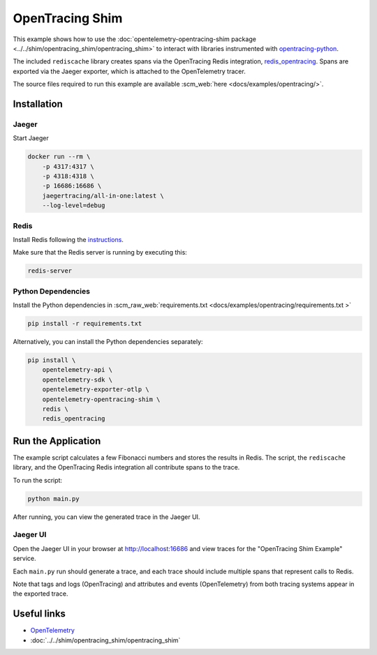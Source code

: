 OpenTracing Shim
================

This example shows how to use the :doc:`opentelemetry-opentracing-shim
package <../../shim/opentracing_shim/opentracing_shim>`
to interact with libraries instrumented with
`opentracing-python <https://github.com/opentracing/opentracing-python>`_.

The included ``rediscache`` library creates spans via the OpenTracing Redis
integration,
`redis_opentracing <https://github.com/opentracing-contrib/python-redis>`_.
Spans are exported via the Jaeger exporter, which is attached to the
OpenTelemetry tracer.


The source files required to run this example are available :scm_web:`here <docs/examples/opentracing/>`.

Installation
------------

Jaeger
******

Start Jaeger

.. code-block:: sh

    docker run --rm \
        -p 4317:4317 \
        -p 4318:4318 \
        -p 16686:16686 \
        jaegertracing/all-in-one:latest \
        --log-level=debug

Redis
*****

Install Redis following the `instructions <https://redis.io/topics/quickstart>`_.

Make sure that the Redis server is running by executing this:

.. code-block:: sh

    redis-server


Python Dependencies
*******************

Install the Python dependencies in :scm_raw_web:`requirements.txt <docs/examples/opentracing/requirements.txt >`

.. code-block:: sh

    pip install -r requirements.txt


Alternatively, you can install the Python dependencies separately:

.. code-block:: sh

    pip install \
        opentelemetry-api \
        opentelemetry-sdk \
        opentelemetry-exporter-otlp \
        opentelemetry-opentracing-shim \
        redis \
        redis_opentracing


Run the Application
-------------------

The example script calculates a few Fibonacci numbers and stores the results in
Redis. The script, the ``rediscache`` library, and the OpenTracing Redis
integration all contribute spans to the trace.

To run the script:

.. code-block:: sh

    python main.py


After running, you can view the generated trace in the Jaeger UI.

Jaeger UI
*********

Open the Jaeger UI in your browser at
`<http://localhost:16686>`_ and view traces for the
"OpenTracing Shim Example" service.

Each ``main.py`` run should generate a trace, and each trace should include
multiple spans that represent calls to Redis.

Note that tags and logs (OpenTracing) and attributes and events (OpenTelemetry)
from both tracing systems appear in the exported trace.

Useful links
------------

- OpenTelemetry_
- :doc:`../../shim/opentracing_shim/opentracing_shim`

.. _OpenTelemetry: https://github.com/open-telemetry/opentelemetry-python/
